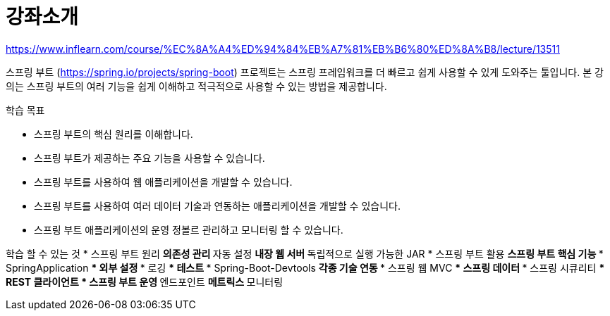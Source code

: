 = 강좌소개

https://www.inflearn.com/course/%EC%8A%A4%ED%94%84%EB%A7%81%EB%B6%80%ED%8A%B8/lecture/13511

스프링 부트 (https://spring.io/projects/spring-boot) 프로젝트는 스프링 프레임워크를 더 빠르고 쉽게 사용할 수 있게 도와주는 툴입니다. 본 강의는 스프링 부트의 여러 기능을 쉽게 이해하고 적극적으로 사용할 수 있는 방법을 제공합니다.


.학습 목표
* 스프링 부트의 핵심 원리를 이해합니다.
* 스프링 부트가 제공하는 주요 기능을 사용할 수 있습니다.
* 스프링 부트를 사용하여 웹 애플리케이션을 개발할 수 있습니다.
* 스프링 부트를 사용하여 여러 데이터 기술과 연동하는 애플리케이션을 개발할 수 있습니다.
* 스프링 부트 애플리케이션의 운영 정볼르 관리하고 모니터링 할 수 있습니다.

학습 할 수 있는 것
* 스프링 부트 원리
** 의존성 관리
** 자동 설정
** 내장 웹 서버
** 독립적으로 실행 가능한 JAR
* 스프링 부트 활용
** 스프링 부트 핵심 기능
*** SpringApplication
*** 외부 설정
*** 로깅
*** 테스트
*** Spring-Boot-Devtools
** 각종 기술 연동
*** 스프링 웹 MVC
*** 스프링 데이터
*** 스프링 시큐리티
*** REST 클라이언트
* 스프링 부트 운영
** 엔드포인트
** 메트릭스
** 모니터링

